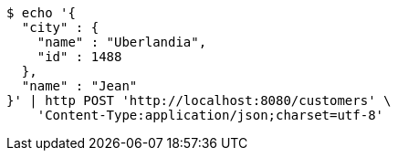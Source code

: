 [source,bash]
----
$ echo '{
  "city" : {
    "name" : "Uberlandia",
    "id" : 1488
  },
  "name" : "Jean"
}' | http POST 'http://localhost:8080/customers' \
    'Content-Type:application/json;charset=utf-8'
----